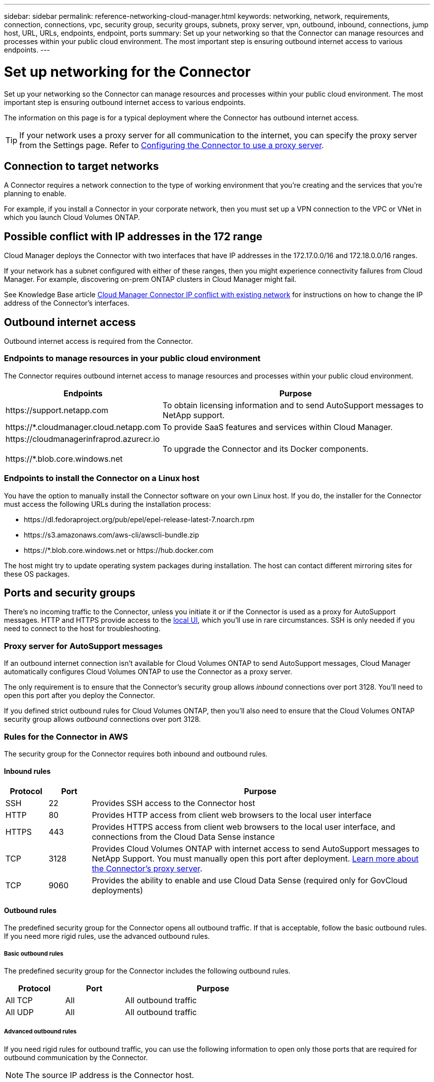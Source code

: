 ---
sidebar: sidebar
permalink: reference-networking-cloud-manager.html
keywords: networking, network, requirements, connection, connections, vpc, security group, security groups, subnets, proxy server, vpn, outbound, inbound, connections, jump host, URL, URLs, endpoints, endpoint, ports
summary: Set up your networking so that the Connector can manage resources and processes within your public cloud environment. The most important step is ensuring outbound internet access to various endpoints.
---

= Set up networking for the Connector
:hardbreaks:
:nofooter:
:icons: font
:linkattrs:
:imagesdir: ./media/

[.lead]
Set up your networking so the Connector can manage resources and processes within your public cloud environment. The most important step is ensuring outbound internet access to various endpoints.

The information on this page is for a typical deployment where the Connector has outbound internet access.

TIP: If your network uses a proxy server for all communication to the internet, you can specify the proxy server from the Settings page. Refer to link:task-configuring-proxy.html[Configuring the Connector to use a proxy server].

== Connection to target networks

A Connector requires a network connection to the type of working environment that you’re creating and the services that you’re planning to enable.

For example, if you install a Connector in your corporate network, then you must set up a VPN connection to the VPC or VNet in which you launch Cloud Volumes ONTAP.

== Possible conflict with IP addresses in the 172 range

Cloud Manager deploys the Connector with two interfaces that have IP addresses in the 172.17.0.0/16 and 172.18.0.0/16 ranges.

If your network has a subnet configured with either of these ranges, then you might experience connectivity failures from Cloud Manager. For example, discovering on-prem ONTAP clusters in Cloud Manager might fail.

See Knowledge Base article link:https://kb.netapp.com/Advice_and_Troubleshooting/Cloud_Services/Cloud_Manager/Cloud_Manager_shows_inactive_as_Connector_IP_range_in_172.x.x.x_conflict_with_docker_network[Cloud Manager Connector IP conflict with existing network] for instructions on how to change the IP address of the Connector’s interfaces.

== Outbound internet access

Outbound internet access is required from the Connector.

=== Endpoints to manage resources in your public cloud environment

The Connector requires outbound internet access to manage resources and processes within your public cloud environment.

[cols=2*,options="header,autowidth"]
|===
| Endpoints
| Purpose

| \https://support.netapp.com | To obtain licensing information and to send AutoSupport messages to NetApp support.
| \https://*.cloudmanager.cloud.netapp.com | To provide SaaS features and services within Cloud Manager.
| \https://cloudmanagerinfraprod.azurecr.io

\https://*.blob.core.windows.net
| To upgrade the Connector and its Docker components.

|===

=== Endpoints to install the Connector on a Linux host

You have the option to manually install the Connector software on your own Linux host. If you do, the installer for the Connector must access the following URLs during the installation process:

* \https://dl.fedoraproject.org/pub/epel/epel-release-latest-7.noarch.rpm
* \https://s3.amazonaws.com/aws-cli/awscli-bundle.zip
* \https://*.blob.core.windows.net or \https://hub.docker.com

The host might try to update operating system packages during installation. The host can contact different mirroring sites for these OS packages.

== Ports and security groups

There's no incoming traffic to the Connector, unless you initiate it or if the Connector is used as a proxy for AutoSupport messages. HTTP and HTTPS provide access to the link:concept-connectors.html#the-local-user-interface[local UI], which you'll use in rare circumstances. SSH is only needed if you need to connect to the host for troubleshooting.

=== Proxy server for AutoSupport messages

If an outbound internet connection isn't available for Cloud Volumes ONTAP to send AutoSupport messages, Cloud Manager automatically configures Cloud Volumes ONTAP to use the Connector as a proxy server.

The only requirement is to ensure that the Connector's security group allows _inbound_ connections over port 3128. You'll need to open this port after you deploy the Connector.

If you defined strict outbound rules for Cloud Volumes ONTAP, then you'll also need to ensure that the Cloud Volumes ONTAP security group allows _outbound_ connections over port 3128.

=== Rules for the Connector in AWS

The security group for the Connector requires both inbound and outbound rules.

==== Inbound rules

[cols="10,10,80",width=100%,options="header"]
|===

| Protocol
| Port
| Purpose

| SSH | 22 | Provides SSH access to the Connector host
| HTTP | 80 |	Provides HTTP access from client web browsers to the local user interface
| HTTPS |	443 |	Provides HTTPS access from client web browsers to the local user interface, and connections from the Cloud Data Sense instance
| TCP | 3128 | Provides Cloud Volumes ONTAP with internet access to send AutoSupport messages to NetApp Support. You must manually open this port after deployment. <<Proxy server for AutoSupport messsages,Learn more about the Connector's proxy server>>.
| TCP | 9060 | Provides the ability to enable and use Cloud Data Sense (required only for GovCloud deployments)

|===

==== Outbound rules

The predefined security group for the Connector opens all outbound traffic. If that is acceptable, follow the basic outbound rules. If you need more rigid rules, use the advanced outbound rules.

===== Basic outbound rules

The predefined security group for the Connector includes the following outbound rules.

[cols=3*,options="header",width=70%,cols="20,20,60"]
|===

| Protocol
| Port
| Purpose

| All TCP | All | All outbound traffic
| All UDP | All |	All outbound traffic

|===

===== Advanced outbound rules

If you need rigid rules for outbound traffic, you can use the following information to open only those ports that are required for outbound communication by the Connector.

NOTE: The source IP address is the Connector host.

[cols=5*,options="header,autowidth"]
|===

| Service
| Protocol
| Port
| Destination
| Purpose

| API calls and AutoSupport | HTTPS | 443 | Outbound internet and ONTAP cluster management LIF | API calls to AWS and ONTAP, to Cloud Data Sense, to the Ransomware service, and sending AutoSupport messages to NetApp
.2+| API calls | TCP | 3000 | ONTAP HA mediator | Communication with the ONTAP HA mediator
| TCP | 8088 | Backup to S3 | API calls to Backup to S3
| DNS | UDP	| 53 | DNS | Used for DNS resolve by Cloud Manager

|===

=== Rules for the Connector in Azure

The security group for the Connector requires both inbound and outbound rules.

==== Inbound rules

[cols=3*,options="header,autowidth"]
|===

| Protocol
| Port
| Purpose

| SSH | 22 | Provides SSH access to the Connector host
| HTTP | 80 |	Provides HTTP access from client web browsers to the local user interface
| HTTPS |	443 | Provides HTTPS access from client web browsers to the local user interface, and connections from the Cloud Data Sense instance
| TCP | 3128 | Provides Cloud Volumes ONTAP with internet access to send AutoSupport messages to NetApp Support. You must manually open this port after deployment. <<Proxy server for AutoSupport messsages,Learn more about the Connector's proxy server>>.
| TCP | 9060 | Provides the ability to enable and use Cloud Data Sense (required only for Government Cloud deployments)

|===

==== Outbound rules

The predefined security group for the Connector opens all outbound traffic. If that is acceptable, follow the basic outbound rules. If you need more rigid rules, use the advanced outbound rules.

===== Basic outbound rules

The predefined security group for the Connector includes the following outbound rules.

[cols=3*,options="header,autowidth"]
|===

| Protocol
| Port
| Purpose

| All TCP | All | All outbound traffic
| All UDP |	All | All outbound traffic

|===

===== Advanced outbound rules

If you need rigid rules for outbound traffic, you can use the following information to open only those ports that are required for outbound communication by the Connector.

NOTE: The source IP address is the Connector host.

[cols=5*,options="header,autowidth"]
|===

| Service
| Protocol
| Port
| Destination
| Purpose

| API calls and AutoSupport | HTTPS | 443 | Outbound internet and ONTAP cluster management LIF | API calls to AWS and ONTAP, to Cloud Data Sense, to the Ransomware service, and sending AutoSupport messages to NetApp
| DNS | UDP | 53	| DNS | Used for DNS resolve by Cloud Manager

|===

=== Rules for the Connector in GCP

The firewall rules for the Connector requires both inbound and outbound rules.

==== Inbound rules

[cols="10,10,80",width=100%,options="header"]
|===

| Protocol
| Port
| Purpose

| SSH | 22 | Provides SSH access to the Connector host
| HTTP | 80 |	Provides HTTP access from client web browsers to the local user interface
| HTTPS |	443 |	Provides HTTPS access from client web browsers to the local user interface
| TCP | 3128 | Provides Cloud Volumes ONTAP with internet access to send AutoSupport messages to NetApp Support. You must manually open this port after deployment. <<Proxy server for AutoSupport messsages,Learn more about the Connector's proxy server>>.

|===

==== Outbound rules

The predefined firewall rules for the Connector opens all outbound traffic. If that is acceptable, follow the basic outbound rules. If you need more rigid rules, use the advanced outbound rules.

===== Basic outbound rules

The predefined firewall rules for the Connector includes the following outbound rules.

[cols=3*,options="header",width=70%,cols="20,20,60"]
|===

| Protocol
| Port
| Purpose

| All TCP | All | All outbound traffic
| All UDP | All |	All outbound traffic

|===

===== Advanced outbound rules

If you need rigid rules for outbound traffic, you can use the following information to open only those ports that are required for outbound communication by the Connector.

NOTE: The source IP address is the Connector host.

[cols=5*,options="header,autowidth"]
|===

| Service
| Protocol
| Port
| Destination
| Purpose

| API calls and AutoSupport | HTTPS | 443 | Outbound internet and ONTAP cluster management LIF | API calls to GCP and ONTAP, to Cloud Data Sense, to the Ransomware service, and sending AutoSupport messages to NetApp
| DNS | UDP	| 53 | DNS | Used for DNS resolve by Cloud Manager

|===

=== Ports for the on-prem Connector

The Connector uses the following _inbound_ ports when installed manually on an on-premises Linux host.

These inbound rules apply to both deployment models for the on-prem Connector: installed with internet access or without internet access.

[cols="10,10,80",width=100%,options="header"]
|===

| Protocol
| Port
| Purpose

| HTTP | 80 |	Provides HTTP access from client web browsers to the local user interface
| HTTPS |	443 |	Provides HTTPS access from client web browsers to the local user interface

|===

